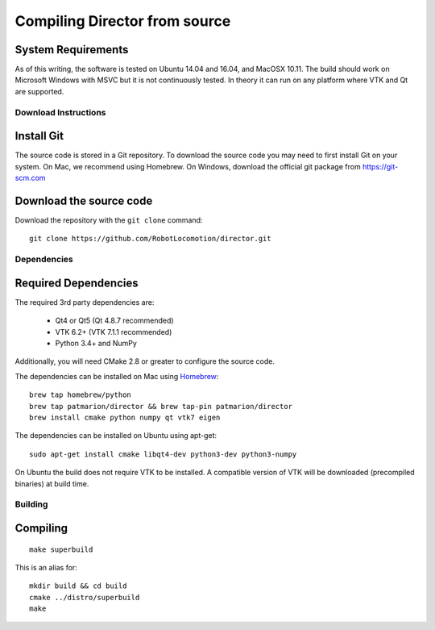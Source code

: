 ==============================
Compiling Director from source
==============================

System Requirements
-------------------

As of this writing, the software is tested on Ubuntu 14.04 and 16.04, and MacOSX 10.11.
The build should work on Microsoft Windows with MSVC but it is not continuously tested.
In theory it can run on any platform where VTK and Qt are supported.


Download Instructions
=====================

Install Git
-----------

The source code is stored in a Git repository. To download the
source code you may need to first install Git on your system.
On Mac, we recommend using Homebrew.  On Windows, download the
official git package from https://git-scm.com

Download the source code
------------------------

Download the repository with the ``git clone`` command:

::

    git clone https://github.com/RobotLocomotion/director.git


Dependencies
============

Required Dependencies
---------------------

The required 3rd party dependencies are:

  - Qt4 or Qt5 (Qt 4.8.7 recommended)
  - VTK 6.2+ (VTK 7.1.1 recommended)
  - Python 3.4+ and NumPy

Additionally, you will need CMake 2.8 or greater to configure the source code.

The dependencies can be installed on Mac using `Homebrew <http://brew.sh/>`_:

::

    brew tap homebrew/python
    brew tap patmarion/director && brew tap-pin patmarion/director
    brew install cmake python numpy qt vtk7 eigen

The dependencies can be installed on Ubuntu using apt-get:

::

    sudo apt-get install cmake libqt4-dev python3-dev python3-numpy

On Ubuntu the build does not require VTK to be installed.  A compatible version
of VTK will be downloaded (precompiled binaries) at build time.


Building
========

Compiling
---------

::

    make superbuild

This is an alias for:

::

    mkdir build && cd build
    cmake ../distro/superbuild
    make
